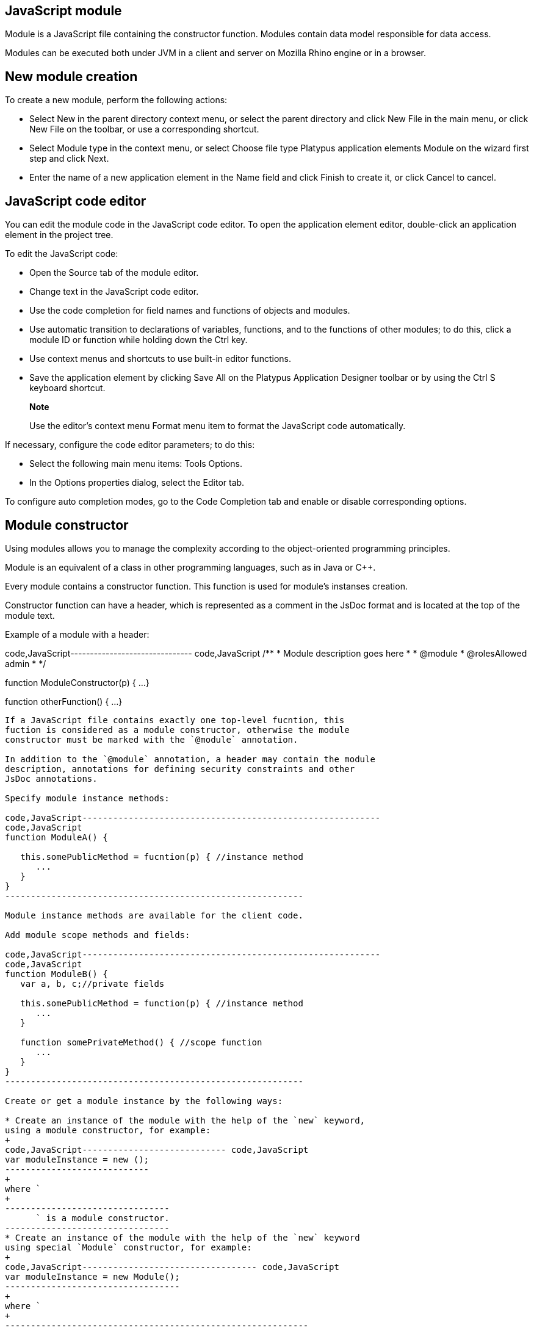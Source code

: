 [[javascript-module]]
JavaScript module
-----------------

Module is a JavaScript file containing the constructor function. Modules
contain data model responsible for data access.

Modules can be executed both under JVM in a client and server on Mozilla
Rhino engine or in a browser.

[[new-module-creation]]
New module creation
-------------------

To create a new module, perform the following actions:

* Select New in the parent directory context menu, or select the parent
directory and click New Filе in the main menu, or click New File on the
toolbar, or use a corresponding shortcut.
* Select Module type in the context menu, or select Choose file type
Platypus application elements Module on the wizard first step and click
Next.
* Enter the name of a new application element in the Name field and
click Finish to create it, or click Cancel to cancel.

[[javascript-code-editor]]
JavaScript code editor
----------------------

You can edit the module code in the JavaScript code editor. To open the
application element editor, double-click an application element in the
project tree.

To edit the JavaScript code:

* Open the Source tab of the module editor.
* Change text in the JavaScript code editor.
* Use the code completion for field names and functions of objects and
modules.
* Use automatic transition to declarations of variables, functions, and
to the functions of other modules; to do this, click a module ID or
function while holding down the Ctrl key.
* Use context menus and shortcuts to use built-in editor functions.
* Save the application element by clicking Save All on the Platypus
Application Designer toolbar or by using the Ctrl S keyboard shortcut.

___________________________________________________________________________________________
*Note*

Use the editor's context menu Format menu item to format the JavaScript
code automatically.
___________________________________________________________________________________________

If necessary, configure the code editor parameters; to do this:

* Select the following main menu items: Tools Options.
* In the Options properties dialog, select the Editor tab.

To configure auto completion modes, go to the Code Completion tab and
enable or disable corresponding options.

[[module-constructor]]
Module constructor
------------------

Using modules allows you to manage the complexity according to the
object-oriented programming principles.

Module is an equivalent of a class in other programming languages, such
as in Java or С++.

Every module contains a constructor function. This function is used for
module's instanses creation.

Constructor function can have a header, which is represented as a
comment in the JsDoc format and is located at the top of the module
text.

Example of a module with a header:

code,JavaScript------------------------------- code,JavaScript
/**
 * Module description goes here
 *
 * @module
 * @rolesAllowed admin
 *
 */

function ModuleConstructor(p) {
  ...
}

function otherFunction() {
  ...
}
-------------------------------

If a JavaScript file contains exactly one top-level fucntion, this
fuction is considered as a module constructor, otherwise the module
constructor must be marked with the `@module` annotation.

In addition to the `@module` annotation, a header may contain the module
description, annotations for defining security constraints and other
JsDoc annotations.

Specify module instance methods:

code,JavaScript----------------------------------------------------------
code,JavaScript
function ModuleA() {
   
   this.somePublicMethod = fucntion(p) { //instance method
      ...
   }
}
----------------------------------------------------------

Module instance methods are available for the client code.

Add module scope methods and fields:

code,JavaScript----------------------------------------------------------
code,JavaScript
function ModuleB() {
   var a, b, c;//private fields

   this.somePublicMethod = function(p) { //instance method
      ...
   }

   function somePrivateMethod() { //scope function
      ...
   }
}
----------------------------------------------------------

Create or get a module instance by the following ways:

* Create an instance of the module with the help of the `new` keyword,
using a module constructor, for example:
+
code,JavaScript---------------------------- code,JavaScript
var moduleInstance = new ();
----------------------------
+
where `
+
--------------------------------
      ` is a module constructor.
--------------------------------
* Create an instance of the module with the help of the `new` keyword
using special `Module` constructor, for example:
+
code,JavaScript---------------------------------- code,JavaScript
var moduleInstance = new Module();
----------------------------------
+
where `
+
-----------------------------------------------------------
      ` is the module constructor name string, for example,
-----------------------------------------------------------
+
`"WebModule"`;
* Get a module instance from the modules pool using `Modules` object:
+
code,JavaScript----------------------------------- code,JavaScript
var moduleInstance = Modules.get();
-----------------------------------
+
where `
+
----------------------------------------------
      ` is the module constructor name string.
----------------------------------------------
* Create a proxy stub for the server module, to invoke the server code
on the application server:
+
code,JavaScript---------------------------------------- code,JavaScript
var moduleInstance = new ServerModule();
----------------------------------------
+
where `
+
----------------------------------------------------------------
      ` is the module constructor name string, the server module
----------------------------------------------------------------
+
should be marked with the `@public` annotation to enable access from the
external client code.

To call the module's instance method, use the following structure, for
example:

code,JavaScript------------------------------------------
code,JavaScript
var result = moduleInstance.getResult(10);
------------------------------------------

[[dependencies-resolving]]
Dependencies resolving
----------------------

When executing the code on a application server or on a desktop client,
all application modules and other elements are loaded on demand.

In a web browser, all application elements, on which initial application
element depends, are loaded during the process of automatic dependencies
resolution.

Automatic dependencies resolving works as follows:

* The source code is analyzed and expressions of the following types are
searched for the following expressions:
+
`new ()`
+
`new Module("")`
+
`Modules.get("")`
+
`new ServerModule("")`
+
`new ()`
+
`new Form("")`
+
`new ()`
+
`new Report("")`
+
`new ServerReport("")`
+
where ModuleName, FormName and ReportName is the name of the module,
form and report what are in fact a special kinds of a module.
* Application elements with the specified names are loaded or server
proxies for server modules/reports are generated.
* The process continues recursevly for the loaded modules, except for
the server proxies.

If it is not necessary or not possible to resolve the dependency
automatically, for example, if you want to determine the called module
in a dynamic manner, you can use the manual dependencies resolving with
`require`.

Use `require([], )` global function, where param is the module
constructor name, or the relative path to the JavaScript file in the
application, or an array of these elements, callback is a function,
which will be called when all the specified modules are downloaded and
executed.

____________________________________________________________________________________________________________________________________
*Note*

Don't use manual dependencies resolving against a server modules. It
will lead to attempt to download the module body on the client.
____________________________________________________________________________________________________________________________________

Example of using manual dependencies resolving is as follows:

code,JavaScript------------------------------------------------
code,JavaScript
var moduleName1 = "Module1",
    moduleName2 = "Module2";
require([moduleName1, moduleName2], function() {
  var m1 = new Module(moduleName1);
  m1.bar();
  var m2 = new Module(moduleName2);
  m2.foo();
});
------------------------------------------------

The following example shows how to use the `require` function for
loading the module by its constructor name as well as the plain
JavaScript file by specifing its path:

code,JavaScript----------------------------------------------------
code,JavaScript
require(["Module1",
 "localLib.js"], function() {
  
  //Platypus module
  var m1 = new Module("Module1");
  m1.bar();
  
  // Constructor LibObject is defined in localLib.js
  var o1 = new LibObject();
});
----------------------------------------------------

Relative paths are counted off from the `src` directory of the Platypus
application. If the JavaScript file path matches the Platypus module
identifier name, the Platypus module will be loaded.

The `require` function also has a synchronous variant, which can be used
in the server code. In this case, if you don't need to maintain
compatibility with the client's code, the second parameter is optional:

code,JavaScript-------------------------------------- code,JavaScript
require("localLib.js");
// LibObject is defined in localLib.js
var obj = new LibObject();
--------------------------------------

You should pay attention to the combination of automatic and manual
dependencies resolution. For example, in the following snippet it is not
necessary to call the `require` function:

------------------------------------------------
var moduleName1 = "SampleModule1",
    moduleName2 = "SampleModule2";
require([moduleName1, moduleName2], function() {
  var m1 = new SampleModule1();
  m1.bar();
  var m2 = new SampleModule2();
  m2.foo();
});
------------------------------------------------

This code leads to the automatic dependencies resolution regarding to
the SampleModule1 и SampleModule2, as calls of their constructors are
present in the code in explicit form.

On the other hand, creating modules in the `var m = new SampleModule1()`
form is preferred. In order to avoid automatic resolving of
dependencies, explicitly specify module constructor names in the form of
string literals the `require` function parameter:

--------------------------------------------------------
require(["SampleModule1", "SampleModule2"], function() {
  var m1 = new SampleModule1();
  m1.bar();
  var m2 = new SampleModule2();
  m2.foo();
});
--------------------------------------------------------

This method of calling the `require` function excludes these explicitly
specified constructor names in the first parameter from the automatic
dependencies resolution. So, SampleModule1 and SampleModule2 will be
loaded only when calling the `require`, rather than before starting the
application.

[[security]]
Security
--------

The executable module code is a resource, access to which can be
restricted on the basis of the roles. When a user, who has no rights to
execute some code, tries to call it, a security exception is thrown.

In order to restrict access to the entire module code, add the
`@rolesAllowed`... annotation to the module header. Specify roles,
allowed to access the module code execution, in the `@rolesAllowed`
annotation, dividing them by spaces. If the annotation is omitted,
access to the module is granted to all users.

You can restrict access to the module code on the level of an individual
function. To do this, add the `@rolesAllowed` annotation to the
function's JsDoc. The restrictions on the function level have a higher
priority than the module level restrictions. For example, only a user
with the `role2` role from the following example will have access to the
`f2`:

code,JavaScript---------------------------- code,JavaScript
/**
 * @module
 * @rolesAllowed role1 role2
 *
 */
function ModuleC {

   var self = this;

   /**
    * @rolesAllowed role2
    */
   this.f2 = function() {
      //...
   }
}
----------------------------

Use `principal` property to get access to the information about the
current user in the executable code. The `principal` property is
read-only. The object of information about the user contains the `name`
property, i.e. the name of the current user, and the `hasRole()`method,
which allows you to check if this user has any role:

code,JavaScript----------------------------------------------------
code,JavaScript
Logger.info('Current user: ' + self.principal.name);

if (self.principal.hasRole('Manager')) {
  // Some operations allowed only to managers ...
}
----------------------------------------------------

Use `logout()` global function, where `

------------------------------------------------------------
  ` is a function, which will be called after the session is
------------------------------------------------------------

terminated. Open forms will be closed and the user will see the login
and password entering form.

[[resources-loading]]
Resources loading
-----------------

The platfrom runtime enables loading of resources in the form of binary
data and text. Resources may be loaded using their relative paths or
URLs. Relative paths are counted off from the `src` root directory of
the application. Use the Resource object methods for resource loading.

To download a binary resource, use the `Resource.load(, )` method, where
`path` is a relative path or URL, `callback(obj)` is a function, which
will be called after the resource is loaded, `obj` is an array of bytes
of the downloaded resource for the server code and Platypus Client or an
object of the ArrayBuffer type for the HTML5 browser:

code,JavaScript---------------------------------------------
code,JavaScript
//Loads binary resource
Resource.load("res/pict.bin", function(obj) {
  ...
})
---------------------------------------------

You can use a synchronous version of this method with a single parameter
in the server code or in the code, which is executed in the Platypus
Client. In this case, the method itself will return an array of bytes of
the downloaded resource:

code,JavaScript---------------------------------------- code,JavaScript
//Loads binary resource synchronously
var obj = Resource.load("res/pict.bin");
...
----------------------------------------

To download text, use the `Resource.loadText(, , ))` method, where
`path` is a relative path or URL, `encoding` is the name of the text
encoding, `callback(txt)` is a function, which will be called after the
resource is loaded, `txt` is the downloaded text:

code,JavaScript---------------------------------------------------------
code,JavaScript
//Loads text
Resource.loadText("res/res.txt", "UTF-8", function(txt) {
  Logger.info(txt);
})
---------------------------------------------------------

You can use a synchronous version of this method with one or two
parameters in the server code or in the Platypus Client code. In this
case, the method itself will return an object of a downloaded resource
string:

code,JavaScript----------------------------------------------------
code,JavaScript
//Loads text synchronously
var txt = Resource.loadText("res/res.txt", "UTF-8");
Logger.info(txt);
----------------------------------------------------

__________________________________________________________________________________________________________________________________________________________________________________________
*Note*

`Resource.loadText("resourceUrl", function(){})` loads text without an
encoding specified. When resource is loaded via http, encoding comes
from http headers and it is `utf-8` otherwise.
__________________________________________________________________________________________________________________________________________________________________________________________

To get the absolute path to the application directory, use the
`Resource.applicationPath` read-only property. If an application is
deployed into database, this property returns `null`:

code,JavaScript-------------------------------------- code,JavaScript
//Reads the application's path
Logger.info(Resource.applicationPath);
--------------------------------------

[[data-model]]
Data model
----------

Data model is a module's persistence manager. It provides access to the
data obtained from a relational database or any other data source. Data
model allows you to perform the following tasks:

* Fetch data from the data source(s) to the entities datasets.
* Automatically requery/filter data, according to the inter-entities
links.
* Save changes made to the entities data (insert, update and delete).
* Entities data change events handling with JavaScript.

Data model consists of entities and links and is configured using the
visual editor.

image:images/dataModel.png[Data model structure]

Data is stored in the form of JavaScript objects within an etnity's
array.

The following types of entities can be used in the data model:

* Regular entity is created using a module implements special datasouce
interface methods or a query application element.
* Table entity is a special query entity, which selects all data from
the table. It is created automatically by runtime. A table entity can be
used on two-tier configurations with direct connection to a database.

Each entity can have parameters and contains a dataset with predefined
fields according to the data schema defined by the module or query, on
the basis of which the entity is created.

The parameters of the data model are contained in the special entity
named Parameters, which is present in each data model and does not have
a full-featured dataset.

In general, a dataset is an array of objects, each of which corresponds
to a tuple in the query results.

There is a cursor for each dataset. The cursor can point to some row in
the dataset and determines the current item of this set. Also the
dataset cursor can point to the positions "before the first row" and
"after the last row". The entity cursor position can affect to the
linked entities data.

Entity fields and parameters may be connected by links. The following
link types are used in a data model:

* Query link—if the target field of connection is an entity parameter
field.
* Filter link—if the target filed of connection is a entity data field.
* Link defined by the database table external keys.

Query link requeries the target entity's dataset according to the
parameter value change. The new parameter value is determined according
to the source point of the link. Both dataset field's current value or a
parameter value can be used. When the value at the link source changes,
new data is requested from the database and reoladed in the target
entity.

___________________________________________________________________________________________________________________________________________________________________________________________________________________________________________________________________________________________________________________________________________________________________________________________________
*Note*

When a module runs in browser, data comes asynchronously from the
network. When a module runs on desktop client and on application server,
data comes synchronously. It is recommended to build the client side of
applications as if data were obtained asynchronously in all cases. It
will allow to avoid compatibility issues when transferring the client
side of applications to the browser.
___________________________________________________________________________________________________________________________________________________________________________________________________________________________________________________________________________________________________________________________________________________________________________________________________

Filter link provides the restricted rows view of the target entity
dataset according to the new filter value. The new filter value is
determined according to the source point of the link. A dataset field's
current value or a parameter value can be used. When the value at the
link source changes, no data is fetched from the database.

Foreign key link is defined by a database table foreign keys. This kind
of link is created automatically, if a dataset contains fields included
to such foreign key. This type of link does not affect the content of
the datasets and is used to generate inter-instance connections between
instances of entities. This is done via new properties, wich are created
while data fetching. The link of this type is visually shown as a dashed
line on the data model diagram.

___________________________________________________________________________________________________________________________________________________________________________________________________
*Note*

To get inter-instance connections work, primary and foreign keys are
required. Such keys may come from database structure definitions or from
schema definitions in a JavaScript datasource module.
___________________________________________________________________________________________________________________________________________________________________________________________________

image:images/dataModelLinks.png[Query and filtration types links]

The figure shows an example of operation of filter and query links for
the three entities in the data model. In the `Persons` entity, a cursor
is pointing to a string corresponding to a person named `Mike`.

When initializing a module, data corresponding to the input parameter
values is loaded into the model by default, then every change of input
parameters leads to a cascade update of all datasets, which are directly
or inderectly associated with the modified parameter.

For any dataset you can determine any number of incoming and outgoing
links of both types. When building connections you should consider the
following restrictions:

* Links must not create circular references.
* Links fields and parameters of the souce and the target entities must
match by its type: the types of connected fields and parameters must
allow the mutual conversion of values. For example, it is possible to
connect field if there's a number specified for the connection on the
source, and a string specified the connection on the target, it is quite
possible, since there is a possibility of an unambiguous conversion of a
number to a string, but not vice versa.

Batch change of the model input parameters is also possible, in this
case, data is updated only after changing all the required parameters.

Added, deleted and changed datasets of these entities objects are saved
to the database or sent to the application server for subsequent saving
when calling the save function of the data model object.

The data model object is represented in the module constructor by the
`this.model` object.

Create an alias variable for the data model object, in the following
code snippets we will use this model alias object:

code,JavaScript-------------------------- code,JavaScript
function ModuleD() {
   var model = this.model;
   //...
}
--------------------------

* Set the data model parameters to update the data of the linked
entities.
* Get access to data for data processing, analysis, and so on.
* Use inter-instances connections to process the data in ORM manner.
* Use the cursor to move through the data rows.
* Specify entity event handler functions and write their JavaScript
code.
* Alter, remove or add objects in the entity and allow the data model to
save the changes.
* Read entity fields metadata for special needs.

To force updating of all data model entities, call the requery function
of the `model` object:

code,JavaScript----------------------------------- code,JavaScript
model.requery(onSuccess, onFailure)
-----------------------------------

where `onSuccess` is the handler function for refresh data on success
event (optional), `onFailure` is the handler function for refresh data
on failure event (optional).

[[data-model-editor]]
Data model editor
~~~~~~~~~~~~~~~~~

Data model is configured using the visual editor.

For navigating to a data model elements, it is convenient to use a data
model inspector panel. In the data model inspector, entity and model
parameters are presented in the form of a tree structure. You can select
an entity or a connection both in the visual editor and in the data
model inspector. Mutual positioning of the model data inspector and its
diagram is possible.

To add a table entity to the data model, perform the following steps:

* Select the Datamodel tab of the module's editor.
* Select the Add query / Add table Add table menu item on the editor
toolbar, or use the Ctrl Shift Insert shortcut.
* Select the table from the list in the table selection dialog, if
necessary select a schema from the drop-down Schema list; the Default
button sets the default schema for the application; use the search
option by clicking Find, if necessary.
* Click OK add the table or click Cancel to cancel.
* If necessary, move the table on the model diagram to the right place.
* Save the application element by clicking Save All on the main toolbar
or by using the Ctrl Shift S keyboard shortcut.

To add an entity based on an existing query to the data model, perform
the following actions:

* Select Add query / Add table Add query on the editor toolbar.
* Select an application element of the Query type in the dialog.
* Click OK to add the query or click Cancel to cancel.
* If necessary, move the query on the visual editor diagram to the right
place.
* Save the application element by clicking Save All on the main toolbar
or by using the Ctrl Shift S keyboard shortcut.

_____________________________________________________________________________________________________________________________________________________________________________________
*Note*

Drag an existing query or a module from the application elements tree on
the project panel to the visual editor diagram of the data model to
include it into the editable data model.
_____________________________________________________________________________________________________________________________________________________________________________________

An entity object and its data is available from module's JavaScript
code. When you add a new entity, its name will be specified by default,
according to the query, or module consturctor name or a table name in
the database. To change the name of the entity, perform the following
steps:

* Go to the Datamodel tab.
* Select the corresponding entity on the data model diagram or in the
data model inspector.
* In the Properties editing window specify the name value in the name
field; entity name is case-sensitive and must meet the requirements for
the JavaScript identifiers.
* Save the application element by clicking Save All on the main toolbar
or by using the Ctrl Shift S keyboard shortcut.

To add entity dataset events handlers, perform the following actions:

* Go to the Datamodel tab.
* Select the corresponding entity on the data model diagram or in the
data model inspector.
* On the Properties panel select the Events tab and specify the name of
the handler for the corresponding event.
* Go to the Source editor tab and write the JavaScript code for the
event handler.
* Save the application element by clicking Save All on the main toolbar
or by using the Ctrl Shift S keyboard shortcut.

After adding the event handler function, a protected code section will
be added to the code editor:

code,JavaScript-------------------------------------- code,JavaScript
function rowDeleted() {
   //TODO add your handling code here:
}
--------------------------------------

To remove an entity event handler:

* Go to the Datamodel tab.
* Select an entity in the data model inspector or on the diagram.
* On the properties panel select the Events tab for the event and delete
the event handler name.
* Save the application element by clicking Save All on the main toolbar
or by using the Ctrl Shift S keyboard shortcut.

_________________________________________________________________________________________________________________________________________________
*Note*

If the Properties panel is not displayed, enable this panel. To do this,
select Window Properties in the Platypus Application Designer main menu.
_________________________________________________________________________________________________________________________________________________

To delete an entity from the data model, perform the following actions:

* Select an entity in the data model inspector or on the diagram.
* Click Delete on the editor toolbar.
* Save the application element by clicking Save All on the main toolbar
or by using the Ctrl Shift S keyboard shortcut.

To add data model parameters:

* Click Create new field/parameter on the fields editing tab toolbar to
add a parameter or press the Insert key.
* Change the parameter properties in the Properties editor window.
* Save the application element by clicking Save All on the main toolbar
or by using the Ctrl Shift S keyboard shortcut.

Data model parameters have the following properties:

* Name is the name of the parameter.
* Description is the description of the parameter.
* Type is the type of the parameter; select the type of the parameter
from the drop-down list.
* Type Name is the name of the data structure type, the field is
available for input if the Structure field type is selected.
* Size is the length or accuracy of the field.
* Scale is the scale of the field.
* Nullable property selects, weather the `NULL` value is available for
the field.

To edit the data model parameter properties, perform the following
actions:

* Select a parameter on the diagram or in the data model inspector.
* Edit the properties of the parameter in the Properties window.
* Save the application element by clicking Save All on the main toolbar
or by using the Ctrl Shift S keyboard shortcut.

To delete a data model parameter, perform the following actions:

* Select a parameter on the data model diagram.
* Click Delete on the parameter editing tab toolbar or press the Delete
shortcut.
* Save the application element by clicking Save All on the main toolbar
or by using the Ctrl Shift S keyboard shortcut.

To add a query or a filter link between two entites:

* Move the parameter to the field of an entity, with which you want to
connect this parameter. The connection will be displayed as a line with
an arrow between fields or parameters of the entity.
* Save the application element by clicking Save All on the main toolbar
or by using the Ctrl Shift S keyboard shortcut.

_______________________________________________________________________________________________________________________________________________
*Note*

Query link type in the visual editor is highlighted by purple. Filter
link is highlighted by black. The link target field is shown by an
arrow.
_______________________________________________________________________________________________________________________________________________

To delete a link, perform the following actions:

* Select the link to remove.
* Click Delete or use the Delete key.
* Save the application element by clicking Save All on the main toolbar
or by using the Ctrl Shift S keyboard shortcut.

To edit a foreign key link properties, perform the following actions:

* Select a dashed link.
* Select Scalar and collection properties menu item from the foreign key
link context menu.
* In the dialog specify Scalar property name and Collection property
name fields.
* Save the application element by clicking Save All on the main toolbar
or by using the Ctrl Shift S keyboard shortcut.

To zoom-in or zoom-out the data model visual presentation:

* Click Zoom In to scale up the data model presentation in the editor;
click Zoom out to scale it down.

To use the search function on the data model diagram:

* Click Find to open the search dialog in the data model editor.
* Enter the search line, select fields to be used for searching:
Datasets, Fields, Params, and also check the necessary options: use the
Whole words option to search for the whole words. Use the Match case
option to perform the case-sensitive search.
* Click Next and Previous to go to the next or previous search result.
* Click Close to close the search dialog.

[[data-model-parameters]]
Data model parameters
~~~~~~~~~~~~~~~~~~~~~

Use the data model parameters to fetch specific data to the data model.

Data model parameters object is in the `model.params` property. To set a
new value to the data model parameter:

code,JavaScript------------------------- code,JavaScript
model.params. = newValue;
-------------------------

where `

------------------------------------------------------------------
    ` is the corresponding parameter name, and `newValue` is a new
------------------------------------------------------------------

value of the parameter (literal, variable, or expression).

Below you can see a piece of code, the execution of which will result in
loading the new model entity data by assigning a new value to the
`documentID` parameter:

code,JavaScript------------------------------------------------------------
code,JavaScript
model.params.documentID = 1; // Changes data model parameter
------------------------------------------------------------

Each change of any data model parameter leads to the automatic update of
data of the model entities, which are directly or indirectly connected
with it.

_________________________________________________________________________________________________________________________________________________
*Note*

Datasets in the model are updated only if the value of the model
parameter was changed. To force updating of entity data, use the requery
method.
_________________________________________________________________________________________________________________________________________________

It is often necessary to change some parameters before updating data. To
do this, use the beginUpdate and endUpdate methods of the `params`
object:

code,JavaScript----------------------------- code,JavaScript
model.params.beginUpdate();
try {
  // Update parameters here, 
  // for example:
  // params.documentID = 1;
  // params.language = 'en';
} finally {
  params.endUpdate();
}
-----------------------------

[[entities]]
Entities
~~~~~~~~

Data model entities are available as the data model object's properties:
`model.`, where `

----------------------------------------------
    ` is the script presentation of an entity.
----------------------------------------------

Entities may have its own parameters and can be updated independently
from the other model entities.

To access entity parameters, use the `params` entity property:

code,JavaScript-------------------------- code,JavaScript
var entityParams = .params
--------------------------

where `

-----------------------------------------------
    ` is an object of the corresponding entity.
-----------------------------------------------

To access the specific parameters, use properties of the `model..params`
object with names, which match the entity parameter names:

code,JavaScript-------------------------------- code,JavaScript
var entityParam = model..params.
--------------------------------

where `

-----------------------------------------------------
    ` is an entity object,`
      
    ` is the property of the corresponding parameter.
-----------------------------------------------------

To set the parameter value, assign a new value to it:

code,JavaScript-------------------------- code,JavaScript
model..params. = newValue;
--------------------------

where `newValue` is a new value of the parameter.

Setting a new value for a entity parameter doesn't result in automatic
update of the dataset.

To update entity data and related entities, use the execute, function.
New data will be loaded only if the entity parameter values were
changed:

code,JavaScript------------------------------- code,JavaScript
.execute(onSuccess, onFailure);
-------------------------------

where `

------------------------------------------------------------------
    ` is an entity object, `onSuccess` is the handler function for
------------------------------------------------------------------

refresh data on success event (optional) and `onFailure` is the handler
function for refresh data on failure event (optional).

To force the update of entity data and related entities, use the requery
function:

code,JavaScript------------------------------- code,JavaScript
.requery(onSuccess, onFailure);
-------------------------------

where `

------------------------------------------------------------------
    ` is an entity object, `onSuccess` is the handler function for
------------------------------------------------------------------

refresh data on success event (optional), `onFailure` is the handler
function for refresh data on failure event (optional). Callback
functions are called when the database request is executed and its
results come to the client over the network.

Handler of the `onRequeried` entity event will be called in any case,
regardless of the method of calling the `requery` function.

______________________________________________________________________________________________________________________________________________________________________________________________________________________________
*Note*

Update of entity data does not cancel the data changes made in the
entity dataset earlier, so after saving the model these changes will be
applied to the database. Data changes are reset only after saving the
entire model.
______________________________________________________________________________________________________________________________________________________________________________________________________________________________

To access to the entity's data, refer to the entity dataset as a regular
JavaScript array:

code,JavaScript------------------- code,JavaScript
var item = model.[]
-------------------

where `

------------------------------------------------------------------
    ` is an entity, `
      
    ` is an index of the array element within the `0...length - 1`
------------------------------------------------------------------

range.

An array element is an data row instance, which was obtained as a result
of executing the query in the database. To access row's fields, refer to
them by name:

code,JavaScript------------------- code,JavaScript
var propValue = [].
-------------------

where `

------------------------------------------------------------------
    ` is an object of the corresponding entity, `
      
    ` is an index of the array element within the `0...length - 1`
------------------------------------------------------------------

range, `

--------------------------------------------------------------------
    ` is a property of the entity object having the same name as the
--------------------------------------------------------------------

rowset field.

The following example shows the process of enumerating document rows in
the `documents` entity:

code,JavaScript--------------------------------------------
code,JavaScript
var documents = model.documents;

// Logs all documents names
for (var i = 0; i < documents.length; i++) {
  logger.info(documents[i].NAME);
}
--------------------------------------------

If an external key link is established between two entities, you can get
access to the data of the connected entity by using data instance
property having the same name as the connected entity. This properties
are generated during ORM resolution. If the entity's underlying database
table contains an foreign key reference, the corresponding property
represents the connected entity.

code,JavaScript-------------------------- code,JavaScript
var propValue = model.[]..
--------------------------

where `

---------------------------------------------------------------
    ` is the name of an entity, which contains the external key
---------------------------------------------------------------

reference, `

------------------------------------------------------------------
    ` is an index of the array element within the `0...length - 1`
------------------------------------------------------------------

range, entityName2 is an entity containing the field, which is
referenced by the external key, `

--------------------------------------------------------------------
    ` is a property of the entity object having the same name as the
--------------------------------------------------------------------

query results field.

If the entity contains a field, which is referenced by the external key,
the property contains an array of the connected entity objects:

code,JavaScript-------------------------- code,JavaScript
var propValue = model.[]..
--------------------------

where `

-------------------------------------------------------------------
    ` is an entity, which contains the external key reference, `
      
    ` is an index of the array element within the `0...length - 1`,
-------------------------------------------------------------------

range entityName2 is an entity containing the field, which is referenced
by the external key, `

--------------------------------------------------------------------
    ` is an index of the connected object array element, `
      
    ` is a property of the entity object having the same name as the
--------------------------------------------------------------------

query results field.

Change for a foregn key link scalar and collection properties if
required. The changed values will be used as a properties names in the
correspondent entities.

[[cursor-api]]
Cursor API
~~~~~~~~~~

To get access to the dataset row pointed out by the entity cursor use
the `model..cursor` property, for example:

code,JavaScript-------------------------------- code,JavaScript
var currentValue = model..cursor
--------------------------------

where `

----------------------------------
    ` is a corresponding entity, `
      
    ` is a property of interest.
----------------------------------

The cursor is defined by position in the entity data array. In addition
to pointing to some object, the cursor can point to the position _before
the first object_ and _after the last object_. In this case cursor
property is null.

After loading or filtering dataset the cursor is placed on the first
object of the entity's data array.

To move the cursor over the data array, use the beforeFirst, afterLast,
first, next, prev, last, and pos entity's methods.

[cols="<,<",options="header",]
|=======================================================================
|Function |Description
|`beforeFirst()` |Sets the cursor to the position _before the first_
object.

|`afterLast()` |Sets the cursor to the position _after the last_ object.

|`first()` |Sets the cursor on the first object.

|`last()` |Sets the cursor on the last object.

|`next()` |Sets the cursor on the next object.

|`prev()` |Sets the cursor on the previous object.

|`pos(index)` |Sets the cursor to the specified position, where index is
the row index `Number` starting form 1.

|`scrollTo(obj)` |Sets the cursor on the specified object, where obj is
a row object.
|=======================================================================

To get information about the cursor position, use the bof, eof methods
and the `rowIndex` entity property.

[cols="<,<,<",options="header",]
|=======================================================================
|Function/property |Type |Returned value
|`bof()` |Boolean |true, if the cursor points to the position _before
the first object_.

|`eof()` |Boolean |true, if the cursor points to the position _after the
last object_.

|`rowIndex` |Number |The current position of the cursor.
|=======================================================================

Use the `rowIndex` property to move the cursor to the specified
position.

The following example uses cursor moving control functions to enumerate
`documents` entity objects and output document names:

code,JavaScript---------------------------------------------------------
code,JavaScript
model.documents.requery();//Cursor is on the first object
while (!model.documents.eof) { 
  Logger.info(model.documents.cursor.NAME);
  model.documents.next();
}
---------------------------------------------------------

To check for instances of data in the entity data array, use its `empty`
property: `model..empty`.

The `empty` property is `true` if the entity data array is empty, and
`false` otherwise. For example, the following snippet outputs a message
into the log, if the `documents` entity data array is empty:

code,JavaScript------------------------------------------------------------
code,JavaScript
model.documents.empty && Logger.info('Documents is empty.');
------------------------------------------------------------

[[saving-data]]
Saving data
~~~~~~~~~~~

Module's data model provides automatic tracking of data changes. Data
changes can be saved only as a part of entire model.

To edit, insert, or delete data, perform the following actions:

* Edit, insert, or delete an object from the entity data.
* Call the save method of the model.

To obtain access to the entity arbitrary objects, use the syntax of
referring to an array element:

code,JavaScript------------- code,JavaScript
model.[]. = ;
-------------

where `

----------------------------------------------------------------
    ` is an entity, entityName[i].propName is an object property
----------------------------------------------------------------

with the specified index in the entity data. `

-----------------------------------------
    ` is an expression for the new value.
-----------------------------------------

To change the appropriate property of the entity's cursor, use the
following way:

code,JavaScript---------- code,JavaScript
model. = ;
----------

where `

----------------------------------------------------------------
    ` is an entity, `
      
      
    ` is a property in the current cursor position in the entity
----------------------------------------------------------------

data, `

-----------------------------------------
    ` is an expression for the new value.
-----------------------------------------

To save changes the data model changes, use its save method:

code,JavaScript-----------------------------------------------------------------------------------------------------------------------------------------------------------------------------------------------------------------
code,JavaScript
model.save(onSuccess, onFailure);where onSuccess is the handler function for an event of successfull saving of data (optional) and onFailure is the handler function for a save data on failure event (optional).
-----------------------------------------------------------------------------------------------------------------------------------------------------------------------------------------------------------------

To insert a new object to a dataset:

* Add a new object to entity dataset.
* Call the save method of the data model.

To insert a new object into a dataset, use the insert or push entity
functions.

Call the insert function to insert a new object into the entity data. If
necessary, pass "key-value" pairs as parameters to this function. Here,
a key is the `.schema.` entity property, and a value is the value of
this property:

code,JavaScript---------------- code,JavaScript
model..insert();
----------------

code,JavaScript------------------- code,JavaScript
model..insert(
  model..schema., ,
  model..schema., 
  //...
);
-------------------

Call the push function to insert a new object in the entity data — this
function is a standard method of inserting a new element into the
JavaScript array:

code,JavaScript-------------- code,JavaScript
model..push();
--------------

If necessary, pass the JavaScript object, the property names of which
match the names of properties in the entity objects, as a parameter to
the function. Their values will be set as values of the new object
properties:

code,JavaScript-------------- code,JavaScript
model..push( {
  : ,
  : });
--------------

When using the insert function, as well as when using the push function,
the cursor will point to a new object.

After inserting, the new object will have the following properties:

* An identifying property gets the generated value, if a value was not
explicitly assigned to this property when inserting.
* Properties, which form a part of the filter (if any), get values of
the corresponding filtration keys; a filter can be applied by the model
filtering connections or by the custom code.
* Properties belonging to the "key-value" get the transferred values.
* Other properties will be set to `null`.

Example of code for inserting a new object into the `documents` entity:

code,JavaScript---------------------------------------------------------
code,JavaScript
model.documens.push({ ID:101, NAME:'New document name'});
model.save();
---------------------------------------------------------

To delete an object, use the deleteRow or splice entity functions.

Call the deleteRow function without parameters to delete the current
object, i.e. the object, which the cursor is pointing to.

code,JavaScript------------------- code,JavaScript
model..deleteRow();
-------------------

Pass an index of the object, which you want to delete, as a parameter to
the deleteRow method:

code,JavaScript------------------- code,JavaScript
model..deleteRow();
-------------------

where `

--------------------------------------
    ` can take on `1...length` values.
--------------------------------------

Alternatively, pass the object to delete as the parameter of deleteRow
method:

code,JavaScript------------------- code,JavaScript
model..deleteRow();
-------------------

where `

------------------------------------------
    ` is the one of the dataset row items.
------------------------------------------

Use the splice function to delete an object from the entity data by
passing an index and a number of elements to be deleted as arguments:

code,JavaScript------------------ code,JavaScript
model..splice(, );
------------------

where `

----------------------------------------------------------------
    ` is an entity, `index` is an index of the entity data array
----------------------------------------------------------------

element. `index` can take on a value within the `0...length-1` range, `

--------------------------------------------
    ` is a number of elements to be deleted.
--------------------------------------------

Example of deleting the current object from the `documents` entity and
from the database:

code,JavaScript----------------------------- code,JavaScript
// Removes first element
model.documents.splice(0, 1);
model.save();
-----------------------------

To remove all objects from the entity data, use the deleteAll entity
function:

code,JavaScript------------------- code,JavaScript
model..deleteAll();
-------------------

Example of deleting all objects from the `documents` entity and from the
database:

code,JavaScript---------------------------- code,JavaScript
// Removes all elements
model.documents.deleteAll();
model.save();
----------------------------

Calling `save` function results in saving changes and commiting the
transaction.

Calling save function may lead to an exception, for example, if saved
data are inconsistent with the database schema. In this case data are
not saved to the database. To handle this exception, use the
`try-catch-finally` statement:

code,JavaScript---------------------------------------- code,JavaScript
try {
  model.save();
} catch (e) {
  model.revert();
  Logger.error('Save data error: ' + e);
}
----------------------------------------

After handling the error, you can try to correct the cause of the
problem and re-call the save function.

Use model's `revert` method to revert model data changes. After this
method call, no data changes are avaliable for `save()` method, but the
model still attempts to commit. Calling `save()` on unchanged model
nevertheless leads to a commit.

[[search-api]]
Search API
~~~~~~~~~~

Search operations can be performed after the data model loads its
entities' data.

Search is performed in the model and doesn't send new requests to the
database neither changes the data.

To find an object by its identifier, use the findById entity method by
passing a key value to it:

code,JavaScript----------------------------- code,JavaScript
var item = model..findById();
-----------------------------

where `

------------------------------------------
    ` is an entity, `
      
    ` is an expression for the search key.
------------------------------------------

If nothing is found, the findById function returns the `null` value.

Example of code for searching for a document by its identifier and
displaying its name in the log:

code,JavaScript----------------------------------------------------
code,JavaScript
var documentId = 101;
var document = model.documents.findById(documentId);
if (document) {
  Logger.info('Document name is ' + document.NAME);
}
----------------------------------------------------

To perform search by arbitrary properties of objects, use the find
entity's function. Pass the "key-value" pairs corresponding to the
property and search value as parameters of the find function. The search
is performed by checking the equality of the entity object property
values and values to search for.

code,JavaScript------------------------ code,JavaScript
var items = model..find(
  prop1, propValue1,
  prop2, propValue2
  //...
  //propN, propValueN
);
------------------------

where `

----------------------------------------------------------
    ` is an entity, `
      
    ` — is an entity property in the form of `.schema.`; `
      
    ` — is a value to search for.
----------------------------------------------------------

___________________________________________________________________________________________________________________________________________________________________________________________________________________________________________________________________________________________________________________________________________________________________________________
*Note*

findById и find functions are searching for objects using prepared hash
table by corresponding properties and don't enumerate the row objects.
Therefore, it is recommended to logically separate the code for
searching and changing data, as after any change of data prepared hashes
are marked as obsolete, and are rebuilded when you attempt to perform
the search next time.
___________________________________________________________________________________________________________________________________________________________________________________________________________________________________________________________________________________________________________________________________________________________________________________

To get an object-property of the entity, use entity metadata:

code,JavaScript--------------------------- code,JavaScript
var field = model..schema.;
---------------------------

where `

------------------------------------------------
    ` is an entity, `
      
    ` is the name of the corresponding property.
------------------------------------------------

Search operation returns an array of found objects or an empty array if
nothing was found.

This code snippet illustrates search documents by their names and by the
set flag:

code,JavaScript--------------------------------------------
code,JavaScript
var documentName = 'Document 1';
var isChecked = true;
var documents = model.documents;
var foundDocuments = documents.find(
  documents.schema.NAME, documentName,
  documents.schema.CHECKED, isChecked,
);
for(var i=0; i<foundDocuments.size(); i++) {
  var foundDocument = foundDocuments[i];
  Logger.info(foundDocument.DESC);
}
--------------------------------------------

[[filter-api]]
Filter API
~~~~~~~~~~

Filtering operations can be performed after the data model loads its
entities data.

Data filtering is performed in the model and do not cause sending new
requests to the database neither changes the data model data.

You can specify filtering rules for any entity. Filtering rules will be
applied every time the data is loaded. Data rows, which failed to pass
the filtration condition, are not lost, but becomes invisible to the
application code.

To create a filter, use the createFiter entity function and pass entity
schema properties, by which the filtration to be performed, as
parameters:

code,JavaScript--------------------------------- code,JavaScript
var filter = model..createFilter(
  model..schema.,
  model..schema.,
  //...
  model..shema.);
---------------------------------

where `

----------------------------------------------------------------
    ` is an entity,` model..schema.` is an entity field metadata
----------------------------------------------------------------

property.

To apply a filter to data, use the apply function and pass filters
values in the same order, in which filtered fields were specified:

code,JavaScript---------------- code,JavaScript
filter.apply(
  filterValue1,
  filterValue2,
  //...
  filterValueN);
----------------

where `filterValueN` is a value, by which the corresponding property
will be filtered.

To cancel the filter, call the cancel filter function:

code,JavaScript---------------- code,JavaScript
filter.cancel();
----------------

_________________________________________________________________________________________________________________________________________________________________
*Note*

You can specify only one filter for each entity at a time. When you
apply a filter to the already filtered dataset, the previous filter is
replaced by a new one.
_________________________________________________________________________________________________________________________________________________________________

Example of using data filtrating and enumeration of results:

code,JavaScript------------------------------------ code,JavaScript
//Set filter values
var status = 1;
var checked = true;
var documents = model.documents;
//Create and apply filter
var filter = documents.createFilter(
  entity1.schema.STATUS,
  entity1.schema.CHECKED);
filter.apply(status, checked);

// List filtered data
documents.beforeFirst();
while(documents.next()) {
  Logger.info(documents.NAME);
}
// Cancel filter
filter.cancel();
------------------------------------

[[sort-api]]
Sort API
~~~~~~~~

To sort datasets objects according to some criteria use entity sorting
operations. Sorting can be performed after entity data is loaded.

Data sorting is performed in the model and do not spawn new requests to
the database neither changes the data model data.

Entity data can be sorted by several fields using the sorting rules.

To specify the rules, create the sorting objects. To do this, use
createSorting entity's function. Pass pairs defining the sorting order
and a property, by which sorting should be performed, as the parameters
to this function:

code,JavaScript----------------------------------- code,JavaScript
var sorting = model..createSorting(
  model..schema., ,
  model..schema., ,
  //...
  model..schema., );
-----------------------------------

where `

-----------------------------------------------------------------
    ` is an entity, `.schema.` is a property, by which sorting of
-----------------------------------------------------------------

data of the entity, the createSorting function of which is called, will
be performed; `ascDescN` is the boolean ascending sorting order
attribute wich is equals `true` or for the descending sorting order is
equals to `false`.

To sort data, use the sort entity function passing a sorting object as a
parameter to this function:

code,JavaScript-------------- code,JavaScript
model..sort();
--------------

where `

--------------------------
    ` is a sorting object.
--------------------------

Example of sorting entity data by name and reverse sorting by flag:

code,JavaScript------------------------------------- code,JavaScript
var documents = model.documents;
//Create sorter
var sorter = documents.createSorting(
  documents.schema.NAME, true,
  documents.schema.CHECKED, false);

//Sort objects
model.entity1.sort(sorter);
-------------------------------------

To define the specific comparison logic, use an alternative version of
the sort function. To do this, pass a function, which implements the
comparison of two elements, as a parameter:

code,JavaScript----------------------------- code,JavaScript
model..sort(sortingFunction);
-----------------------------

where `

------------------------------------------------------------------
    ` is an entity, sortingFunction is a function, which takes two
------------------------------------------------------------------

objects as parameters and compares them. The comparison function returns
a negative integer, if the first object is smaller than the second one,
returns 0, if they are equal, and returns a positive integer, if the
first object is greater than the second one.

The following example shows the process of sorting entity data using an
anonymous comparison function. Sorting is performed by the length of the
document name:

code,JavaScript---------------------------------------------------------
code,JavaScript
module.documents.sort(function(doc1, doc2) {
  var length1 = doc1.NAME != null ? doc1.NAME.length : 0;
  var length2 = doc2.NAME != null ? doc2.NAME.length : 0;
  return length1 - length2;
});
---------------------------------------------------------

[[entity-events]]
Entity events
~~~~~~~~~~~~~

To implement some logic to react to the data events specify entity
events handlers functions. To create these handler functions assign
functions to entities' properties or use data model editor.

Use an event handler function as follows:

code,JavaScript------------------------------------ code,JavaScript
function EntityOnEventHandler(evt) {
   //..code to handle this event
}
------------------------------------

Entity data events list is given in the table below:

[cols="<,<,<",options="header",]
|=======================================================================
|Event |Event type |Description
|`onChanged` |`ChangeEvent` |Is called after changing the dataset object

|`onDeleted` |`DeleteEvent` |Is called after removing an object from the
dataset

|`onInserted` |`InsertEvent` |Is called after inserting a new object
into the entity dataset

|`onFiltered` |`EntityEvent` |Is called after filtering the entity
dataset

|`onRequeried` |`EntityEvent` |Is called after re-requesting the dataset
data, including the first request during the module's startup

|`onScrolled` |`CursorChangeEvent` |Is called after changing the cursor
position in the entity dataset array

|`willChange` |`ChangeEvent` |Is called before changing the rowset
object

|`willDelete` |`DeleteEvent` |Is called before removing an object from
the dataset

|`willInsert` |`InsertEvent` |Is called before inserting an object into
the dataset

|`willScroll` |`CursorChangeEvent` |Is called before moving the cursor
over the entity dataset
|=======================================================================

The events that are invoked before some action are cancelable from the
handler function by returning the `false` value. That way you can cancel
the following events: `willChange`, `willDelete`, `willInsert` and
`willScroll`.

`EntityEvent` is a generic entity object and contains the following
property:

[cols="<,<",options="header",]
|==============================
|Property |Description
|`source` |Event source object.
|==============================

Other entity events contain `source` property as in `EntityEvent`, as
well as their own specific properties.

`ChangeEvent` object specific propetries are listed in the following
table:

[cols="<,<",options="header",]
|======================================
|Property |Description
|`propertyName` |Changed property name.
|`oldValue` |The value before change.
|`newValue` |The value after change.
|======================================

`DeleteEvent` object specific propetries are listed in the following
table:

[cols="<,<",options="header",]
|==============================
|Property |Description
|`deleted` |The deleted object.
|==============================

`InsertEvent` object specific propetries are listed in the following
table:

[cols="<,<",options="header",]
|================================
|Property |Description
|`inserted` |The inserted object.
|================================

`CursorChangeEvent` object specific propetries are listed in the
following table:

[cols="<,<",options="header",]
|=============================================================
|Property |Description
|`oldIndex` |The cursor position index before position change.
|`newIndex` |The cursor position index after position change.
|=============================================================

Example of using an event handler function for validation:

code,JavaScript------------------------------------- code,JavaScript
//Handles willChange event
function usersWillChange(evt) {
  return validateEmail(evt.newValue);
}

//Simple e-mail validation
function validateEmail(email) {
    var re = /\S+@\S+\.\S+/;
    return re.test(email);
}
-------------------------------------

[[data-schema]]
Data schema
~~~~~~~~~~~

JavaScript code has access to an entity's fields metadata. It is
possible to read types, names, descriptions of entity properties and
parameters, and etc.

To read an entity's schema, use its `schema` property:

code,JavaScript----------------------------------- code,JavaScript
var entityMetadata = model..schema;
-----------------------------------

where `

-------------------------------------------------------
    ` is an entity, which schema you are interested in.
-------------------------------------------------------

The same data can be obtained using the object-instance of this entity:

code,JavaScript------------------------------------- code,JavaScript
var item = model.[];// Gets some item
var entityMetadata = item.schema;
-------------------------------------

where `

---------------------------
    ` is an entity, `
      
    ` is an object's index.
---------------------------

To get access to the an entitiy's property metadata:

code,JavaScript---------------------------------- code,JavaScript
var propMetadata = model..schema.;
----------------------------------

where `

------------------------------------------------
    ` is an entity, `
      
    ` is the name of the corresponding property.
------------------------------------------------

Example of code, which checks if the `id` property of the documents
entity is an object's key.

code,JavaScript------------------------------------------------
code,JavaScript
if (model.documents.schema.id.pk) {
  Logger.info('id is key attribute of entity.');
}
------------------------------------------------

The schema composed of the following properties:

[cols="<,<,<",options="header",]
|=======================================================================
|Property |Type |Description
|`pk` |Boolean |`true`, if the property is an ID key

|`fk` |Boolean |`true`, if the property is a reference to another entity
instance

|`name` |String |Property name

|`description` |String |Property description

|`readonly` |Boolean |`true`, if the property is read-only

|`size` |Number |Size of the property value

|`scale` |Number |Scale

|`precision` |Number |Accuracy

|`signed` |Boolean |`true`, if the property has a Number type and can
take on negative values

|`nullable` |Boolean |`true`, if the property can take on the `NULL`
value
|=======================================================================

To get the number of properties in the entity, use the `length` property
in the entity schema object:

code,JavaScript-------------------- code,JavaScript
model..schema.length
--------------------

You can read the property's metadata by index as an array element:

code,JavaScript--------------- code,JavaScript
model..schema[]
---------------

where `

----------------------------------------------------------------
    ` is an entity, and `
      
    ` is within the range from `0` to `entityMetadata.length-1`.
----------------------------------------------------------------

Below you can find an example of output all properties of the documents
entity into the log:

code,JavaScript---------------------------------------------------------
code,JavaScript
for (var i = 0; i < model.documents.schema.length; i++) {
  Logger.info(documents.md[i]);
}
---------------------------------------------------------

To read the entity parameter metadata, use the `schema` property of the
`params` object of a data model or entity:

code,JavaScript----------------------------------------- code,JavaScript
var paramsMetadata = model.params.schema;
-----------------------------------------

code,JavaScript------------------------------------------
code,JavaScript
var paramsMetadata = model..params.schema;
------------------------------------------

To get access to the metadata of a specific parameter:

code,JavaScript------------------------------------ code,JavaScript
var paramMetadata = paramsMetadata.;
------------------------------------

where `

---------------------------------
    ` is a name of the parameter.
---------------------------------

Example of code, which checks if the `documentID` parameter of the data
model was changed:

code,JavaScript----------------------------------------------------
code,JavaScript
if (model.params.schema.documentID.modified) {
  Logger.info('Parameter documentID was modified.');
}
----------------------------------------------------

You can read metadata composed of the following for the parameter:

[cols="<,<,<",options="header",]
|=======================================================================
|Property |Type |Description
|`mode` |Number |Parameter operation mode

|`defaultValue` |Object |Default parameter value

|`modified` |Boolean |`true`, if the parameter was changed and `false`
otherwise

|`pk` |Boolean |`true`, if the parameter is a primary key and `false`
otherwise

|`fk` |Boolean |`true`, if the field is an foreign key referring to
another entity and `false` otherwise

|`name` |String |Name of the parameter

|`description` |String |Description of the parameter

|`readonly` |Boolean |`true`, if the parameter is read-only and `false`
otherwise

|`size` |Number |Size of the property value

|`scale` |Number |Scale

|`precision` |Number |Accuracy

|`signed` |Boolean |`true`, if the parameter has a Number type and can
take on negative values and `false` otherwise

|`nullable` |Boolean |`true`, if the parameter is not mandatory and
`false` otherwise
|=======================================================================

To get the number of model parameters, use the `length` property of the
model parameter schema object:

code,JavaScript-------------------------- code,JavaScript
model.params.schema.length
--------------------------

or just the `length` property of the model parameters:

code,JavaScript------------------- code,JavaScript
model.params.length
-------------------

To get the number of the entity parameters:

code,JavaScript--------------------------- code,JavaScript
model..params.schema.length
---------------------------

or:

code,JavaScript-------------------- code,JavaScript
model..params.length
--------------------

where `

-------------------
    ` is an entity.
-------------------

To access parameter metadata by index, call it as an array element:

code,JavaScript--------------------- code,JavaScript
model.params.schema[]
---------------------

where `

-------------------------------------------------------------
    ` is within the range from 0 to `params.schema.length-1`.
-------------------------------------------------------------

Below you can see an example of outputting all model data parameters
into the log:

code,JavaScript------------------------------------------------------
code,JavaScript
for (var i = 0; i < model.params.schema.length; i++) {
  Logger.info(params.md[i]);
}
------------------------------------------------------

[[dynamic-entities]]
Dynamic entities
~~~~~~~~~~~~~~~~

Use model's loadEntity(queryName)method, where queryName is the name of
the query to dynamically create an entity in the data model. The
generated entity can be used to read, insert or modify objects:

code,JavaScript---------------------------------------------------
code,JavaScript
var docEntity = model.loadEntity("Documents");
docEntity.requery();

//Print all documents names
docEntity.foreach(function(doc) {
  Logger.info(doc.NAME);
});

//Change first document's name
docEntity[0] && docEntity[0].NAME = "New document";
model.save();
---------------------------------------------------

[[executing-arbitary-sql]]
Executing arbitary SQL
~~~~~~~~~~~~~~~~~~~~~~

In addition to using entities based on a query, data model allows to
execute arbitrary SQL code. Using entities based on a query instance
have a number of advantages, such as security management or ability to
work with the client code. However, if necessary, you can execute
arbitrary SQL.

SQL execution is available on a server or on a desktop client wich has a
direct connection to a database.

Use the following methods of `model`:

* createEntity to dynamically create a new entity.
* executeSql to execute SQL without any preprocessing.

Use model.createEntity(sqlQuery, dataSourceName) method, where `

--------------------------------------------------------------
    ` is the query text, dataSourceName is the datasource name
--------------------------------------------------------------

(optional) to dynamically create a new entity, which can be used for
executing the SQL code. The generated entity can be used to read, insert
or modify objects:

code,JavaScript-------------------------------------------------------------
code,JavaScript
var docEntity = model.createEntity("SELECT * FROM Document");
docEntity.requery();

//Print all documents names
docEntity.foreach(function(doc) {
  Logger.info(doc.NAME);
});

//Change first document's name
docEntity[0] && docEntity[0].NAME = "New document";
model.save();
-------------------------------------------------------------

Use executeUpdate entity method to execute the SQL code, which contains
the `INSERT`, `UPDATE`, `DELETE` or DDL commands:

code,JavaScript----------------------------------------------------------------------------
code,JavaScript
var e = model.createEntity("DELETE * FROM Document d WHERE d.DOC_TYPE = 1");
e.executeUpdate();
----------------------------------------------------------------------------

Use executeSql(sqlQuery) model's method to execute the SQL code, which
contains the `INSERT`, `UPDATE`, `DELETE` commands, where `

------------------------
    ` is the query text:
------------------------

code,JavaScript---------------------------------------- code,JavaScript
model.executeSql("DROP TABLE Document");
----------------------------------------

[[data-source-module]]
Data source module
------------------

A module can be used as a data source in other modules data models just
like a query.

To create a data source module implement the following instance
properties and methods:

* `schema` property to represent the data source metadata information.
The schema information is repesented as an array of fields elements. For
each array element contains the following: `name` is the name of the
field, `entity` is the entity name to be used as a reference (optional),
`description` is the field's description, type is the field's type
(optional), `key` is true if the field is a primary key, `ref` is the
reference to the other entity's field.
* `fetch()` method to query data, where params is an object, with
properties as defined in this module's model's parameters.
* `apply(, )` method to save the data, where log is an array represents
the log of changes made by clients or server side data driven code to be
applied, session is a current user session identifier. For every element
of the `log` array use `consume` method to consume this change log
record.

Example of an datasource module usage is as the follows:

code,JavaScript--------------------------------------------------
code,JavaScript
/**
 * @module 
 */
function DataSourceModule(){
    var self = this, model = this.model;
    
    this.schema = [
        {name: "p1",
         entity: "entity",
         description: "p1 desc",
         type: String,
         key: true},
        {name: "p2",
         entity: "entity",
         description: "p2 desc",
         type: String,
         ref: {property: "referencedPropertyName",
               entity: "referencedEntityName"}},
        {name: "property3Name",
         entity: "optionalEntityName",
         description: "p3 desc",
         type: Number,
         required: true},
    ];

    this.fetch = function(aParams) {
        return [
            {p1: "nameA",
             p2: "descriptionA",
             p3: 2},
            {p1: "nameB",
             p2: "descriptionB",
             p3: 20}
        ];
    };

    this.apply = function(aLog, aSession) {
        Logger.info("Log length: " + aLog.length 
                    + " Session: " + aSession);
        aLog.forEach(function(aChange) {
            aChange.consume();
        });
    };
--------------------------------------------------

[[server-modules]]
Server modules
--------------

This section provides information how to use special features of
JavaScript modules running on an application server.

[[statefull-and-stateless-session-modules]]
Statefull and stateless session modules
~~~~~~~~~~~~~~~~~~~~~~~~~~~~~~~~~~~~~~~

A module being created on server is stateful by default. Such module
exists in the context of the current user session.

Mark a module with `@stateless` annotation if you want to make the
module stateless. A new instance of stateless module is created every
time the module is called via a network.

[[resident-module]]
Resident module
~~~~~~~~~~~~~~~

Use `@resident` annotation to make a server module resident. A resident
modules are loaded and instanciated during server startup. Resident
modules are resides in the system session. They are can't be stateless.

[[data-validators]]
Data validators
~~~~~~~~~~~~~~~

Use annotation `@validator ,  ...`, where DATA_SOURCEN is a data source
name to enable server side validation. Implement validation logic in the
instance metheod `validate(, , )`, where log is an array of changes
representing the log of changes made by clients or server side data
driven code to be applied, `

---------------------------------------------------------------
    ` is a datasource name mentioned in `@validator` annotation
---------------------------------------------------------------

(relational datasource or script datasource module name), session is
current user session identifier, the method returns `false` to stop
validating process (e.g. break validators chain), nothing or true
otherwise or throws an exception if validation fails.

A module with no data sources in `@validatior` annotation is invoked for
default application datasource.

Server-side validator example is as follows:

code,JavaScript-----------------------------------------------------------
code,JavaScript
/**
 * @module
 * @validator DataSource1
 */ 
function ValidatorA(){
    var self = this, model = this.model;
    this.validate = function(aLog, aDatasource, aSession) {
        return false;
    };
}
-----------------------------------------------------------

[[authorizers-and-dynamic-roles]]
Authorizers and dynamic roles
~~~~~~~~~~~~~~~~~~~~~~~~~~~~~

Use `@authorizer` annotation to implement dynamic roles assignment for
an arbitary user. The runtime checks all module authorizers as well as
checks the system and if any of them approves the user's role this role
is considered authorized.

For example:

code,JavaScript------------------------------------------------------
code,JavaScript
/**
 * @module
 * @authorizer
 */ 
function AuthorizerA(){
    var self = this, model = this.model;
    
    self.isUserInRole = function(aUser, aRole) {
       return "manager" === aRole && isManager(aUser);
  }

  function isManager(aUser) {
     //Check and return true if a user is a manager..
  }
}
------------------------------------------------------

[[tips-and-tricks]]
Tips and tricks
~~~~~~~~~~~~~~~

Plain JavaScript `Date` object is serialized as ISO formatted string in
client/server communication while using browser as a client and J2EE
server as a server. So you should realize that on the client side it may
be JavaScript `Date` object, but on the server side it will be just
string. May be transferring of timestamp value instead of `Date` object
will be a good choice.

For example:

code,JavaScript-------------------------------------------------------------
code,JavaScript
// On the server side
/**
 * @module
 * @public
 */ 
function DateChecker(){
    var self = this, model = this.model;
    
    self.check = function(aPoint, aTimeStamp) {
       return new Date(aTimeStamp) > 0;
    }

}

// And on the client side...
/**
 * @module
 */
function PeriodCalculatorClient(){
    var self = this;
    self.go = function(){
        var calc = new ServerModule("DateChecker");
        calc.check((new Date()).getTime(), function(aResult){
            Logger.info("Legal date: " + aResult);
        });
    }
}
-------------------------------------------------------------

[[scripting-java]]
Scripting Java
--------------

Calling Java classes from JavaScript code is possible for applications,
which are executed in the Platypus client or on the application server
in any configuration.

To access the Java packages and classes, use the Java global object. For
example, to get access to the File class, use the java.io.File object.

code,JavaScript-----------------------------------------------------
code,JavaScript
//Deletes file
var aFile = new java.io.File("/home/user/afile.txt");
aFile.delete();
-----------------------------------------------------

For convenience, you can assign an object, corresponding to a Java
package or class, to some variable:

code,JavaScript---------------------------------------------
code,JavaScript
var File = java.io.File;

//Delete two files
var aFile = new File("/home/user/afile.txt");
aFile.delete();
var bFile = new File("/home/user/bfile.txt");
bFile.delete();
---------------------------------------------

Another approach to facilitate working with Java packages is using
`importPackage` global function, which serves the same purpose as the
`import` declaration in Java.

code,JavaScript---------------------------------------------
code,JavaScript
importPackage(java.io);

var aFile = new File("/home/user/afile.txt");
aFile.delete();
---------------------------------------------

To avoid potential name conflicts, do not use the `java` name for your
objects and variables.

java.lang.* packages are imported in Java by default, but this is not
true for JavaScript, because JavaScript has its own Boolean, Math,
Number, Object, and String objects. That's why import of the java.lang
package is not recommended.

External Java libraries are also available in JavaScript code. To use
them:

* Make `.jar` or `.class` files of external libraries available for the
class loader; when using the desktop client they should be placed in the
`ext` folder; when deploying the application into the J2EE container,
they should be usually placed into the `WEB-INF/lib` folder.
* Use `Packages` object to access to external packages. Check the
following examples:

code,JavaScript----------------------------------------------------------
code,JavaScript
var sensor = new Packages.biz.altsoft.sensors.NavSensor();
//Gets navigation data
var navData = sensor.getData();
----------------------------------------------------------

code,JavaScript--------------------------------------------
code,JavaScript
importPackage(Packages.biz.altsoft.sensors);
var sensor = new NavSensor();
//Gets navigation data
var navData = sensor.getData();
--------------------------------------------

Use the `importClass` global function to import only a single class:

code,JavaScript----------------------------------------------------
code,JavaScript
importClass(Packages.biz.altsoft.sensors.NavSensor);
var sensor = new NavSensor();
//Gets navigation data
var navData = sensor.getData();
----------------------------------------------------

[[multithreading]]
Multithreading
--------------

Use multithreading in JavaScript for code, which is executed in the
desktop client as well on the server code.

To run a function in a separate thread, call the invokeBackground on the
function's object, providing it with the necessary arguments:

code,JavaScript---------------------------- code,JavaScript
function process(p) {
  // lengthy operation here
}

//Run it in background
process.invokeBackground(0);
----------------------------

Example of code to execute an anonymous function in a separate thread:

code,JavaScript----------------------------------------------------------
code,JavaScript
(function () { /* some huge work */ }).invokeBackground();
----------------------------------------------------------

Functions, which are run by the invokeBackground, are executed in the
thread pool, for which the maximum number of simultaneous threads is set
(10 be default). You can read and changed it using the getThreadPoolSize
and setThreadPoolSize global methods:

code,JavaScript-------------------------------------------------
code,JavaScript
Logger.info(getThreadPoolSize());// 10 by default
setThreadPoolSize(16);
Logger.info(getThreadPoolSize());// 16
-------------------------------------------------

Variables and properties of JavaScript objects ensure security of
reading and writing when accessing them from multiple threads.

If it is necessary to implement the synchronization mechanism
independently, use the `Lock`, object, which is a JavaScript wrapper for
the java.util.concurrent.locks.ReentrantLock Java class. Refer to Java
documentation for more information.

________________________________________________________________________________________________________________________________________________________________________
*Warning*

Multithreaded programming is rather complex. Incorrectly implemented
thread synchronization scheme can lead to hardly detectable errors and
unexpected program behavior.
________________________________________________________________________________________________________________________________________________________________________

To update the user interface items in the desktop client, create a
thread, which is not a GUI thread (a thread of events processing), call
the invokeLater function of the function object, which accesses the user
interface items, for example:

code,JavaScript--------------------------------------------------------
code,JavaScript
(function() {
  var text = complexComputation();
  
  // Update GUI:
  (funcion() { resultLabel.text = text }).invokeLater();

}).invokeBackground();
--------------------------------------------------------

[[logging]]
Logging
-------

The logging subsystem is built on the base of the Java Logging
infrastructure.

To write into the log, use the `Logger` object, which is a shell for the
java.util.logging.Logger class. The `Logger` object is also available in
the HTML5 web browser client.

Example of using the `Logger` object:

code,JavaScript------------------------------- code,JavaScript
Logger.info("info text");
Logger.warning("warning text");
Logger.severe("severe error");
-------------------------------

Check the Administration Guide and Java documentation for information
about configuring logging in runtime.

[[filesystem-io]]
Filesystem I/O
--------------

To read and write files, use Java API from the `java.io.*` and other
dedicated packages.

To read and write strings, use `readString(, )`, and `writeString(, , )`
global functions, where `path` is a path to the file, `text` is a
string, `encoding` is the name of encoding. The `encoding` parameter in
both functions is optional and by default is set for the UTF-8 encoding.

Example of using functions for reading and writing strings to a file:

code,JavaScript-------------------------------------------------------
code,JavaScript
//Read from one text file and write to another
var str = readString('/home/user1/Documents/doc1.txt');
writeString('/home/user1/Documents/doc2.txt', str);
-------------------------------------------------------

[[working-with-xml]]
Working with XML
----------------

To work with data in the XML format, use the script syntax in accordance
with the E4X specification (EcmaScript for XML). The E4X technology can
be used by the code, which is executed on Rhino runtime engine. For more
information refer to the E4X documentation.

_________________________________________________________________________________________________________________
*Warning*

E4X is obsolete. Although it is still supported, its usage is
discouraged in new projects. Try to avoid using it.
_________________________________________________________________________________________________________________
